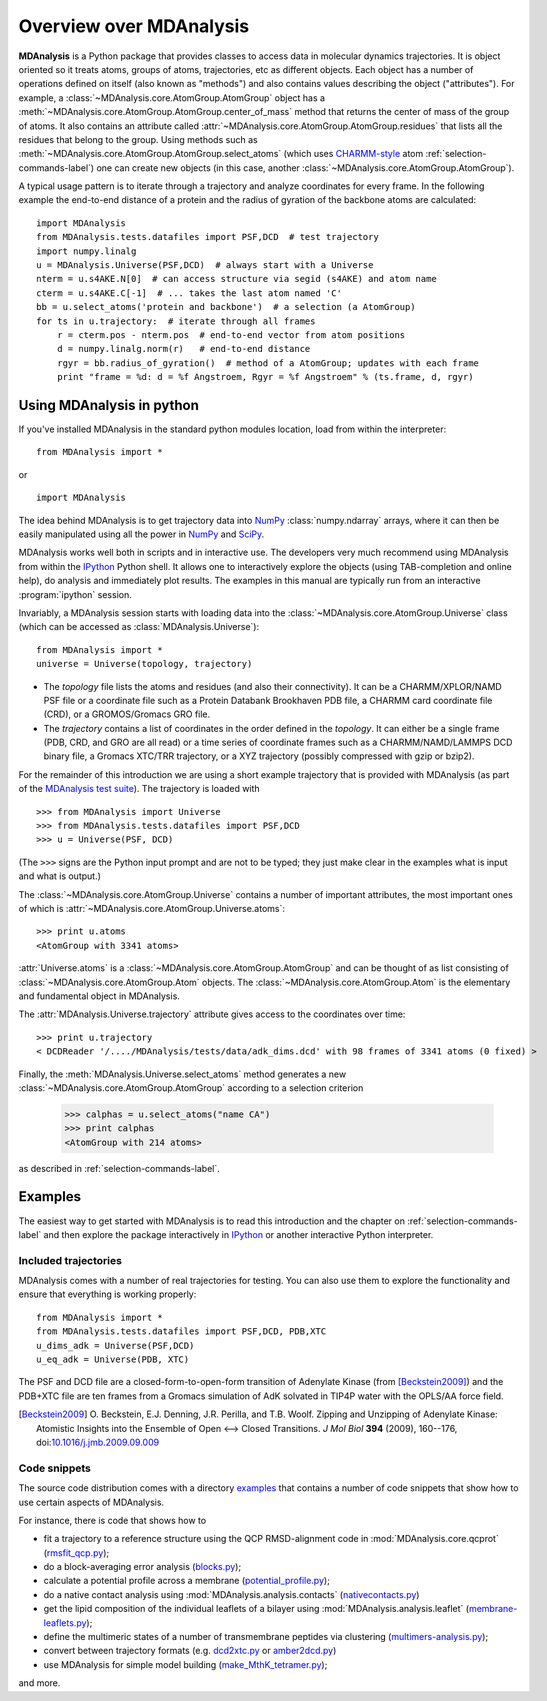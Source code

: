 ==========================
 Overview over MDAnalysis
==========================

**MDAnalysis** is a Python package that provides classes to access
data in molecular dynamics trajectories. It is object oriented so it
treats atoms, groups of atoms, trajectories, etc as different
objects. Each object has a number of operations defined on itself
(also known as "methods") and also contains values describing the
object ("attributes"). For example, a
:class:`~MDAnalysis.core.AtomGroup.AtomGroup` object has a
:meth:`~MDAnalysis.core.AtomGroup.AtomGroup.center_of_mass` method that
returns the center of mass of the group of atoms. It also contains an
attribute called :attr:`~MDAnalysis.core.AtomGroup.AtomGroup.residues`
that lists all the residues that belong to the group. Using methods
such as :meth:`~MDAnalysis.core.AtomGroup.AtomGroup.select_atoms`
(which uses `CHARMM-style`_ atom :ref:`selection-commands-label`) one
can create new objects (in this case, another
:class:`~MDAnalysis.core.AtomGroup.AtomGroup`).

A typical usage pattern is to iterate through a trajectory and analyze
coordinates for every frame. In the following example the end-to-end distance
of a protein and the radius of gyration of the backbone atoms are calculated::

    import MDAnalysis
    from MDAnalysis.tests.datafiles import PSF,DCD  # test trajectory
    import numpy.linalg
    u = MDAnalysis.Universe(PSF,DCD)  # always start with a Universe
    nterm = u.s4AKE.N[0]  # can access structure via segid (s4AKE) and atom name
    cterm = u.s4AKE.C[-1]  # ... takes the last atom named 'C'
    bb = u.select_atoms('protein and backbone')  # a selection (a AtomGroup)
    for ts in u.trajectory:  # iterate through all frames
        r = cterm.pos - nterm.pos  # end-to-end vector from atom positions
        d = numpy.linalg.norm(r)   # end-to-end distance
        rgyr = bb.radius_of_gyration()  # method of a AtomGroup; updates with each frame
        print "frame = %d: d = %f Angstroem, Rgyr = %f Angstroem" % (ts.frame, d, rgyr)


.. _NumPy:   http://numpy.scipy.org
.. _CHARMM:  http://www.charmm.org/
.. _LAMMPS:  http://lammps.sandia.gov/
.. _NAMD:    http://www.ks.uiuc.edu/Research/namd/
.. _Gromacs: http://www.gromacs.org/

.. _CHARMM-style:
   http://www.charmm.org/documentation/c37b1/select.html

.. TODO: more about philosophy etc... copy and paste from paper

Using MDAnalysis in python
==========================

If you've installed MDAnalysis in the standard python modules location, load
from within the interpreter::

 from MDAnalysis import *

or ::

 import MDAnalysis

The idea behind MDAnalysis is to get trajectory data into NumPy_
:class:`numpy.ndarray` arrays, where it can then be easily manipulated using
all the power in NumPy_ and SciPy_.

MDAnalysis works well both in scripts and in interactive use. The developers
very much recommend using MDAnalysis from within the IPython_ Python shell.  It
allows one to interactively explore the objects (using TAB-completion and
online help), do analysis and immediately plot results. The examples in this manual
are typically run from an interactive :program:`ipython` session.

Invariably, a MDAnalysis session starts with loading data into the
:class:`~MDAnalysis.core.AtomGroup.Universe` class (which can be accessed
as :class:`MDAnalysis.Universe`)::

 from MDAnalysis import *
 universe = Universe(topology, trajectory)

- The *topology* file lists the atoms and residues (and also their
  connectivity). It can be a CHARMM/XPLOR/NAMD PSF file or a coordinate file
  such as a Protein Databank Brookhaven PDB file, a CHARMM card coordinate file
  (CRD), or a GROMOS/Gromacs GRO file.

- The *trajectory* contains a list of coordinates in the order defined in the
  *topology*. It can either be a single frame (PDB, CRD, and GRO are all read)
  or a time series of coordinate frames such as a CHARMM/NAMD/LAMMPS DCD
  binary file, a Gromacs XTC/TRR trajectory, or a XYZ trajectory (possibly
  compressed with gzip or bzip2).

For the remainder of this introduction we are using a short example trajectory
that is provided with MDAnalysis (as part of the `MDAnalysis test suite`_). The
trajectory is loaded with ::

  >>> from MDAnalysis import Universe
  >>> from MDAnalysis.tests.datafiles import PSF,DCD
  >>> u = Universe(PSF, DCD)

(The ``>>>`` signs are the Python input prompt and are not to be typed; they
just make clear in the examples what is input and what is output.)

The :class:`~MDAnalysis.core.AtomGroup.Universe` contains a number of important attributes,
the most important ones of which is
:attr:`~MDAnalysis.core.AtomGroup.Universe.atoms`::

  >>> print u.atoms
  <AtomGroup with 3341 atoms>

:attr:`Universe.atoms` is a
:class:`~MDAnalysis.core.AtomGroup.AtomGroup` and can be thought of as
list consisting of :class:`~MDAnalysis.core.AtomGroup.Atom`
objects. The :class:`~MDAnalysis.core.AtomGroup.Atom` is the
elementary and fundamental object in MDAnalysis.

The :attr:`MDAnalysis.Universe.trajectory` attribute gives access to the coordinates
over time::

  >>> print u.trajectory
  < DCDReader '/..../MDAnalysis/tests/data/adk_dims.dcd' with 98 frames of 3341 atoms (0 fixed) >

Finally, the :meth:`MDAnalysis.Universe.select_atoms` method generates a new
:class:`~MDAnalysis.core.AtomGroup.AtomGroup` according to a selection criterion

  >>> calphas = u.select_atoms("name CA")
  >>> print calphas
  <AtomGroup with 214 atoms>

as described in :ref:`selection-commands-label`.

.. _SciPy: http://www.scipy.org/
.. _IPython: http://ipython.scipy.org/
.. _MDAnalysis test suite: https://github.com/MDAnalysis/mdanalysis/wiki/UnitTests


Examples
========

The easiest way to get started with MDAnalysis is to read this
introduction and the chapter on :ref:`selection-commands-label` and then
explore the package interactively in IPython_ or another interactive
Python interpreter.

Included trajectories
---------------------

MDAnalysis comes with a number of real trajectories for testing. You
can also use them to explore the functionality and ensure that
everything is working properly::

  from MDAnalysis import *
  from MDAnalysis.tests.datafiles import PSF,DCD, PDB,XTC
  u_dims_adk = Universe(PSF,DCD)
  u_eq_adk = Universe(PDB, XTC)

The PSF and DCD file are a closed-form-to-open-form transition of
Adenylate Kinase (from [Beckstein2009]_) and the PDB+XTC file are ten
frames from a Gromacs simulation of AdK solvated in TIP4P water with
the OPLS/AA force field.

.. [Beckstein2009] O. Beckstein, E.J. Denning, J.R. Perilla, and
                   T.B. Woolf. Zipping and Unzipping of Adenylate
                   Kinase: Atomistic Insights into the Ensemble of
                   Open <--> Closed Transitions. *J Mol Biol* **394**
                   (2009), 160--176, doi:`10.1016/j.jmb.2009.09.009`_

.. _`10.1016/j.jmb.2009.09.009`: http://dx.doi.org/10.1016/j.jmb.2009.09.009

Code snippets
-------------

The source code distribution comes with a directory `examples`_ that
contains a number of code snippets that show how to use certain
aspects of MDAnalysis.

For instance, there is code that shows how to

* fit a trajectory to a reference structure using the QCP
  RMSD-alignment code in :mod:`MDAnalysis.core.qcprot`
  (`rmsfit_qcp.py`_);

* do a block-averaging error analysis (`blocks.py`_);

* calculate a potential profile across a membrane (`potential_profile.py`_);

* do a native contact analysis using :mod:`MDAnalysis.analysis.contacts` (`nativecontacts.py`_)

* get the lipid composition of the individual leaflets of a bilayer
  using :mod:`MDAnalysis.analysis.leaflet` (`membrane-leaflets.py`_);

* define the multimeric states of a number of transmembrane peptides
  via clustering (`multimers-analysis.py`_);

* convert between trajectory formats (e.g. `dcd2xtc.py`_ or `amber2dcd.py`_)

* use MDAnalysis for simple model building (`make_MthK_tetramer.py`_);

and more.

.. Links to the stable git repository:

.. _examples:
   https://github.com/MDAnalysis/MDAnalysisCookbook/tree/master/examples/

.. _`rmsfit_qcp.py`:
   https://github.com/MDAnalysis/MDAnalysisCookbook/blob/master/examples/rmsfit_qcp.py
.. _`blocks.py`:
   https://github.com/MDAnalysis/MDAnalysisCookbook/blob/master/examples/blocks.py
.. _`potential_profile.py`:
   https://github.com/MDAnalysis/MDAnalysisCookbook/blob/master/examples/potential_profile.py
.. _`nativecontacts.py`:
   https://github.com/MDAnalysis/MDAnalysisCookbook/blob/master/examples/nativecontacts.py
.. _`membrane-leaflets.py`:
   https://github.com/MDAnalysis/MDAnalysisCookbook/blob/master/examples/membrane-leaflets.py
.. _`multimers-analysis.py`:
   https://github.com/MDAnalysis/MDAnalysisCookbook/blob/master/examples/multimers-analysis.py
.. _`dcd2xtc.py`:
   https://github.com/MDAnalysis/MDAnalysisCookbook/blob/master/examples/dcd2xtc.py
.. _`amber2dcd.py`:
   https://github.com/MDAnalysis/MDAnalysisCookbook/blob/master/examples/amber2dcd.py
.. _`make_MthK_tetramer.py`:
   https://github.com/MDAnalysis/MDAnalysisCookbook/blob/master/examples/make_MthK_tetramer.py
